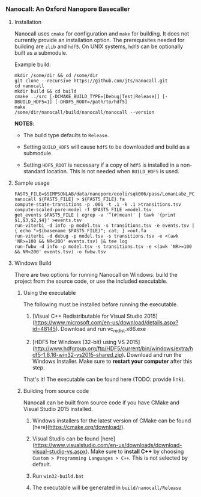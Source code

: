 # -*- mode:org; mode:visual-line; coding:utf-8; -*-

*** Nanocall: An Oxford Nanopore Basecaller

**** Installation

Nanocall uses =cmake= for configuration and =make= for building. It does not currently provide an installation option. The prerequisites needed for building are =zlib= and =hdf5=. On UNIX systems, =hdf5= can be optionally built as a submodule.

Example build:

#+BEGIN_EXAMPLE
mkdir /some/dir && cd /some/dir
git clone --recursive https://github.com/jts/nanocall.git
cd nanocall
mkdir build && cd build
cmake ../src [-DCMAKE_BUILD_TYPE=[Debug|Test|Release]] [-DBUILD_HDF5=1] [-DHDF5_ROOT=/path/to/hdf5]
make
/some/dir/nanocall/build/nanocall/nanocall --version
#+END_EXAMPLE

*NOTES*:

- The build type defaults to =Release=.

- Setting =BUILD_HDF5= will cause =hdf5= to be downloaded and build as a submodule.

- Setting =HDF5_ROOT= is necessary if a copy of =hdf5= is installed in a non-standard location. This is not needed when =BUILD_HDF5= is used.

**** Sample usage

#+BEGIN_EXAMPLE
FAST5_FILE=$SIMPSONLAB/data/nanopore/ecoli/sqk006/pass/LomanLabz_PC_Ecoli_K12_MG1655_20150924_MAP006_1_5005_1_ch9_file72_strand.fast5
nanocall ${FAST5_FILE} > ${FAST5_FILE}.fa
compute-state-transitions -p .001 -t .1 -k .1 >transitions.tsv
compute-scaled-pore-model -f $FAST5_FILE >model.tsv
get_events $FAST5_FILE | egrep -v '^(#|mean)' | tawk '{print $1,$3,$2,$4}' >events.tsv
run-viterbi -d info -p model.tsv -s transitions.tsv -e events.tsv | { echo ">$(basename $FAST5_FILE)"; cat; } >out.fa
run-viterbi -d debug -p model.tsv -s transitions.tsv -e <(awk 'NR>=100 && NR<200' events.tsv) |& tee log
run-fwbw -d info -p model.tsv -s transitions.tsv -e <(awk 'NR>=100 && NR<200' events.tsv) -o fwbw.tsv
#+END_EXAMPLE

**** Windows Build

There are two options for running Nanocall on Windows: build the project from the source code, or use the included executable.

***** Using the executable

The following must be installed before running the executable.

1. [Visual C++ Redistributable for Visual Studio 2015](https://www.microsoft.com/en-us/download/details.aspx?id=48145). Download and run vc_redist.x86.exe

2. [HDF5 for Windows (32-bit) using VS 2015](http://www.hdfgroup.org/ftp/HDF5/current/bin/windows/extra/hdf5-1.8.16-win32-vs2015-shared.zip). Download and run the Windows Installer. Make sure to *restart your computer* after this step.

That's it! The executable can be found here (TODO: provide link).

***** Building from source code

Nanocall can be built from source code if you have CMake and Visual Studio 2015 installed.

1. Windows installers for the latest version of CMake can be found [here](https://cmake.org/download/).

2. Visual Studio can be found [here](https://www.visualstudio.com/en-us/downloads/download-visual-studio-vs.aspx). Make sure to *install C++* by choosing =Custom > Programming Languages > C++=. This is not selected by default.

3. Run =win32-build.bat=

4. The executable will be generated in =build/nanocall/Release=
